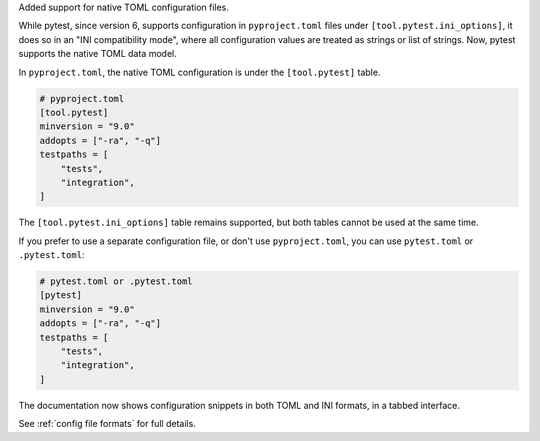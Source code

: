 Added support for native TOML configuration files.

While pytest, since version 6, supports configuration in ``pyproject.toml`` files under ``[tool.pytest.ini_options]``,
it does so in an "INI compatibility mode", where all configuration values are treated as strings or list of strings.
Now, pytest supports the native TOML data model.

In ``pyproject.toml``, the native TOML configuration is under the ``[tool.pytest]`` table.

.. code-block:: toml

    # pyproject.toml
    [tool.pytest]
    minversion = "9.0"
    addopts = ["-ra", "-q"]
    testpaths = [
        "tests",
        "integration",
    ]

The ``[tool.pytest.ini_options]`` table remains supported, but both tables cannot be used at the same time.

If you prefer to use a separate configuration file, or don't use ``pyproject.toml``, you can use ``pytest.toml`` or ``.pytest.toml``:

.. code-block:: toml

    # pytest.toml or .pytest.toml
    [pytest]
    minversion = "9.0"
    addopts = ["-ra", "-q"]
    testpaths = [
        "tests",
        "integration",
    ]

The documentation now shows configuration snippets in both TOML and INI formats, in a tabbed interface.

See :ref:`config file formats` for full details.
